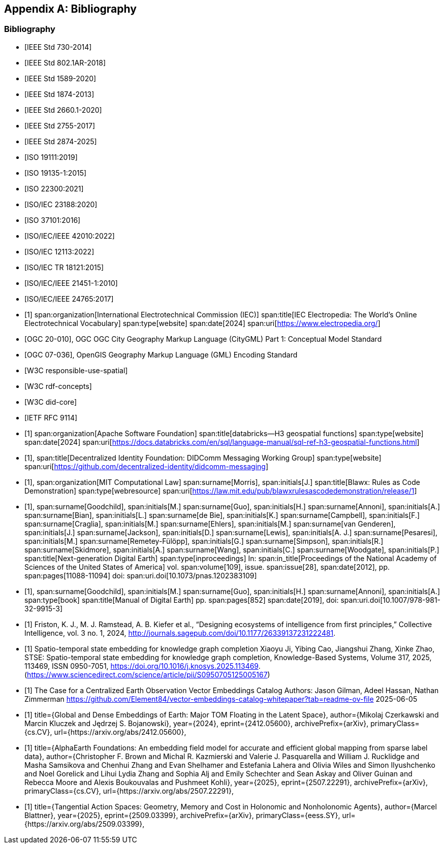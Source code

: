 
[appendix,obligation=informative]
== Bibliography

[bibliography]
=== Bibliography

// Standards

// ------------------------------------

// IEEE documents

// ------------------------------------

* [[[IEEE_730_2014,IEEE Std 730-2014]]]

* [[[IEEE_802.1AR_2018,IEEE Std 802.1AR-2018]]]

* [[[IEEE_1589_2020,IEEE Std 1589-2020]]]

* [[[IEEE_1874_2013,IEEE Std 1874-2013]]]

* [[[IEEE_2660.1_2020,IEEE Std 2660.1-2020]]]

* [[[IEEE_2755_2017,IEEE Std 2755-2017]]]

* [[[IEEE_2874_2025,IEEE Std 2874-2025]]]

// ------------------------------------

// ISO/IEC documents

// ------------------------------------

* [[[ISO_19111_2019,ISO 19111:2019]]]

* [[[ISO_19135_1_2015,ISO 19135-1:2015]]]

* [[[ISO_22300_2021,ISO 22300:2021]]]

* [[[ISO_IEC_23188_2020,ISO/IEC 23188:2020]]]

* [[[ISO_37101_2016,ISO 37101:2016]]]

* [[[ISO_IEC_IEEE_42010_2022,ISO/IEC/IEEE 42010:2022]]]

* [[[ISO_IEC_12113_2022,ISO/IEC 12113:2022]]]

* [[[ISO_IEC_TR_18121_2015,ISO/IEC TR 18121:2015]]]

// ------------------------------------

// ISO/IEC/IEEE documents

// ------------------------------------

* [[[ISO_IEC_IEEE_21451-1_2010,ISO/IEC/IEEE 21451-1:2010]]]

* [[[ISO_IEC_IEEE_24765_2017,ISO/IEC/IEEE 24765:2017]]]


// ------------------------------------

// IEC Electropedia: The World's Online Electrotechnical Vocabulary

// ------------------------------------

// 20240208 iev autofetch not resolving, using manual option
// * [[[ievterms,IEV]]]

* [[[ievterms_m,1]]]
span:organization[International Electrotechnical Commission (IEC)]
span:title[IEC Electropedia: The World's Online Electrotechnical Vocabulary]
span:type[website]
span:date[2024]
span:uri[https://www.electropedia.org/]


// ------------------------------------

// OGC documents

// ------------------------------------


* [[[ogc_citygml,OGC 20-010]]], OGC OGC City Geography Markup Language (CityGML) Part 1: Conceptual Model Standard

* [[[ogc_gml,OGC 07-036]]], OpenGIS Geography Markup Language (GML) Encoding Standard

// ------------------------------------

// W3C documents

// ------------------------------------

* [[[w3c_respon_spatial,W3C responsible-use-spatial]]]

* [[[w3c_rdf,W3C rdf-concepts]]]

* [[[w3c_did_core,W3C did-core]]]

// IETF documents

* [[[http3_rfc,IETF RFC 9114]]]

// Groups

* [[[H3_geo_functions,1]]]
span:organization[Apache Software Foundation]
span:title[databricks--H3 geospatial functions]
span:type[website]
span:date[2024]
span:uri[https://docs.databricks.com/en/sql/language-manual/sql-ref-h3-geospatial-functions.html]

* [[[didcomm,1]]],
span:title[Decentralized Identity Foundation: DIDComm Messaging Working Group]
span:type[website]
span:uri[https://github.com/decentralized-identity/didcomm-messaging]

* [[[mit_rules_as_code,1]]],
span:organization[MIT Computational Law]
span:surname[Morris], span:initials[J.]
span:title[Blawx: Rules as Code Demonstration]
span:type[webresource]
span:uri[https://law.mit.edu/pub/blawxrulesascodedemonstration/release/1]

* [[[nextgen_de,1]]],
span:surname[Goodchild], span:initials[M.]
span:surname[Guo], span:initials[H.]
span:surname[Annoni], span:initials[A.]
span:surname[Bian], span:initials[L.]
span:surname[de Bie], span:initials[K.]
span:surname[Campbell], span:initials[F.]
span:surname[Craglia], span:initials[M.]
span:surname[Ehlers], span:initials[M.]
span:surname[van Genderen], span:initials[J.]
span:surname[Jackson], span:initials[D.]
span:surname[Lewis], span:initials[A. J.]
span:surname[Pesaresi], span:initials[M.]
span:surname[Remetey-Fülöpp], span:initials[G.]
span:surname[Simpson], span:initials[R.]
span:surname[Skidmore], span:initials[A.]
span:surname[Wang], span:initials[C.]
span:surname[Woodgate], span:initials[P.]
span:title[Next-generation Digital Earth]
span:type[inproceedings]
In: span:in_title[Proceedings of the National Academy of Sciences of the United States of America]
vol. span:volume[109],
issue. span:issue[28],
span:date[2012],
pp. span:pages[11088-11094]
doi: span:uri.doi[10.1073/pnas.1202383109]

* [[[manual_of_de,1]]],
span:surname[Goodchild], span:initials[M.]
span:surname[Guo], span:initials[H.]
span:surname[Annoni], span:initials[A.]
span:type[book]
span:title[Manual of Digital Earth]
pp. span:pages[852]
span:date[2019],
doi: span:uri.doi[10.1007/978-981-32-9915-3]

* [[[Ecosystems_intelligence, 1]]]
 Friston, K. J., M. J. Ramstead, A. B. Kiefer et al., “Designing ecosystems of intelligence from first principles,” Collective Intelligence, vol. 3 no. 1, 2024, http://journals.sagepub.com/doi/10.1177/26339137231222481.


* [[[stse, 1]]]
Spatio-temporal state embedding for knowledge graph completion
Xiaoyu Ji, Yibing Cao, Jiangshui Zhang, Xinke Zhao,
STSE: Spatio-temporal state embedding for knowledge graph completion,
Knowledge-Based Systems,
Volume 317,
2025,
113469,
ISSN 0950-7051,
https://doi.org/10.1016/j.knosys.2025.113469.
(https://www.sciencedirect.com/science/article/pii/S0950705125005167)

* [[[Element_84,1]]]
The Case for a Centralized Earth Observation Vector Embeddings Catalog
Authors: Jason Gilman, Adeel Hassan, Nathan Zimmerman
https://github.com/Element84/vector-embeddings-catalog-whitepaper?tab=readme-ov-file
2025-06-05

* [[[Embeddings_of_Earth, 1]]]
      title={Global and Dense Embeddings of Earth: Major TOM Floating in the Latent Space}, 
      author={Mikolaj Czerkawski and Marcin Kluczek and Jędrzej S. Bojanowski},
      year={2024},
      eprint={2412.05600},
      archivePrefix={arXiv},
      primaryClass={cs.CV},
      url={https://arxiv.org/abs/2412.05600}, 

* [[[AlphaEarth,1]]]
      title={AlphaEarth Foundations: An embedding field model for accurate and efficient global mapping from sparse label data}, 
      author={Christopher F. Brown and Michal R. Kazmierski and Valerie J. Pasquarella and William J. Rucklidge and Masha Samsikova and Chenhui Zhang and Evan Shelhamer and Estefania Lahera and Olivia Wiles and Simon Ilyushchenko and Noel Gorelick and Lihui Lydia Zhang and Sophia Alj and Emily Schechter and Sean Askay and Oliver Guinan and Rebecca Moore and Alexis Boukouvalas and Pushmeet Kohli},
      year={2025},
      eprint={2507.22291},
      archivePrefix={arXiv},
      primaryClass={cs.CV},
      url={https://arxiv.org/abs/2507.22291}, 

* [[[blattner, 1]]]
      title={Tangential Action Spaces: Geometry, Memory and Cost in Holonomic and Nonholonomic Agents}, 
      author={Marcel Blattner},
      year={2025},
      eprint={2509.03399},
      archivePrefix={arXiv},
      primaryClass={eess.SY},
      url={https://arxiv.org/abs/2509.03399},
